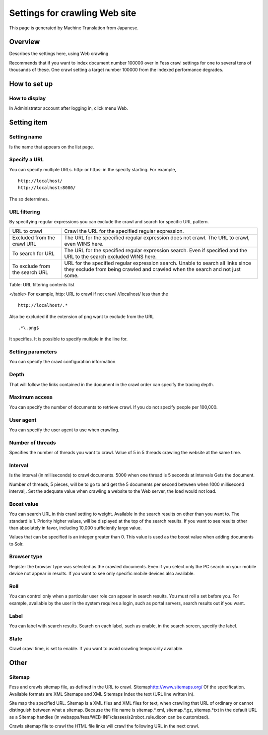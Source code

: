 ==============================
Settings for crawling Web site
==============================

This page is generated by Machine Translation from Japanese.

Overview
========

Describes the settings here, using Web crawling.

Recommends that if you want to index document number 100000 over in Fess
crawl settings for one to several tens of thousands of these. One crawl
setting a target number 100000 from the indexed performance degrades.

How to set up
=============

How to display
--------------

In Administrator account after logging in, click menu Web.

|image0|

Setting item
============

Setting name
------------

Is the name that appears on the list page.

Specify a URL
-------------

You can specify multiple URLs. http: or https: in the specify starting.
For example,

::

    http://localhost/
    http://localhost:8080/

The so determines.

URL filtering
-------------

By specifying regular expressions you can exclude the crawl and search
for specific URL pattern.

+----------------------------------+--------------------------------------------------------------------------------------------------------------------------------------------------------------------+
| URL to crawl                     | Crawl the URL for the specified regular expression.                                                                                                                |
+----------------------------------+--------------------------------------------------------------------------------------------------------------------------------------------------------------------+
| Excluded from the crawl URL      | The URL for the specified regular expression does not crawl. The URL to crawl, even WINS here.                                                                     |
+----------------------------------+--------------------------------------------------------------------------------------------------------------------------------------------------------------------+
| To search for URL                | The URL for the specified regular expression search. Even if specified and the URL to the search excluded WINS here.                                               |
+----------------------------------+--------------------------------------------------------------------------------------------------------------------------------------------------------------------+
| To exclude from the search URL   | URL for the specified regular expression search. Unable to search all links since they exclude from being crawled and crawled when the search and not just some.   |
+----------------------------------+--------------------------------------------------------------------------------------------------------------------------------------------------------------------+

Table: URL filtering contents list

</table>
For example, http: URL to crawl if not crawl //localhost/ less than the

::

    http://localhost/.*

Also be excluded if the extension of png want to exclude from the URL

::

    .*\.png$

It specifies. It is possible to specify multiple in the line for.

Setting parameters
------------------

You can specify the crawl configuration information.

Depth
-----

That will follow the links contained in the document in the crawl order
can specify the tracing depth.

Maximum access
--------------

You can specify the number of documents to retrieve crawl. If you do not
specify people per 100,000.

User agent
----------

You can specify the user agent to use when crawling.

Number of threads
-----------------

Specifies the number of threads you want to crawl. Value of 5 in 5
threads crawling the website at the same time.

Interval
--------

Is the interval (in milliseconds) to crawl documents. 5000 when one
thread is 5 seconds at intervals Gets the document.

Number of threads, 5 pieces, will be to go to and get the 5 documents
per second between when 1000 millisecond interval,. Set the adequate
value when crawling a website to the Web server, the load would not
load.

Boost value
-----------

You can search URL in this crawl setting to weight. Available in the
search results on other than you want to. The standard is 1. Priority
higher values, will be displayed at the top of the search results. If
you want to see results other than absolutely in favor, including 10,000
sufficiently large value.

Values that can be specified is an integer greater than 0. This value is
used as the boost value when adding documents to Solr.

Browser type
------------

Register the browser type was selected as the crawled documents. Even if
you select only the PC search on your mobile device not appear in
results. If you want to see only specific mobile devices also available.

Roll
----

You can control only when a particular user role can appear in search
results. You must roll a set before you. For example, available by the
user in the system requires a login, such as portal servers, search
results out if you want.

Label
-----

You can label with search results. Search on each label, such as enable,
in the search screen, specify the label.

State
-----

Crawl crawl time, is set to enable. If you want to avoid crawling
temporarily available.

Other
=====

Sitemap
-------

Fess and crawls sitemap file, as defined in the URL to crawl.
Sitemap\ http://www.sitemaps.org/ Of the specification. Available
formats are XML Sitemaps and XML Sitemaps Index the text (URL line
written in).

Site map the specified URL. Sitemap is a XML files and XML files for
text, when crawling that URL of ordinary or cannot distinguish between
what a sitemap. Because the file name is sitemap.\*.xml, sitemap.\*.gz,
sitemap.\*txt in the default URL as a Sitemap handles (in
webapps/fess/WEB-INF/classes/s2robot\_rule.dicon can be customized).

Crawls sitemap file to crawl the HTML file links will crawl the
following URL in the next crawl.

.. |image0| image:: ../../../resources/images/en/9.0/admin/webCrawlingConfig-1.png
